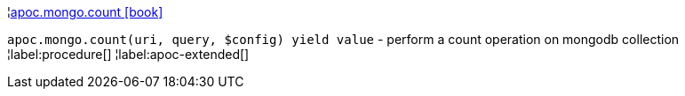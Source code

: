 ¦xref::overview/apoc.mongo/apoc.mongo.count.adoc[apoc.mongo.count icon:book[]] +

`apoc.mongo.count(uri, query, $config) yield value` - perform a count operation on mongodb collection
¦label:procedure[]
¦label:apoc-extended[]
